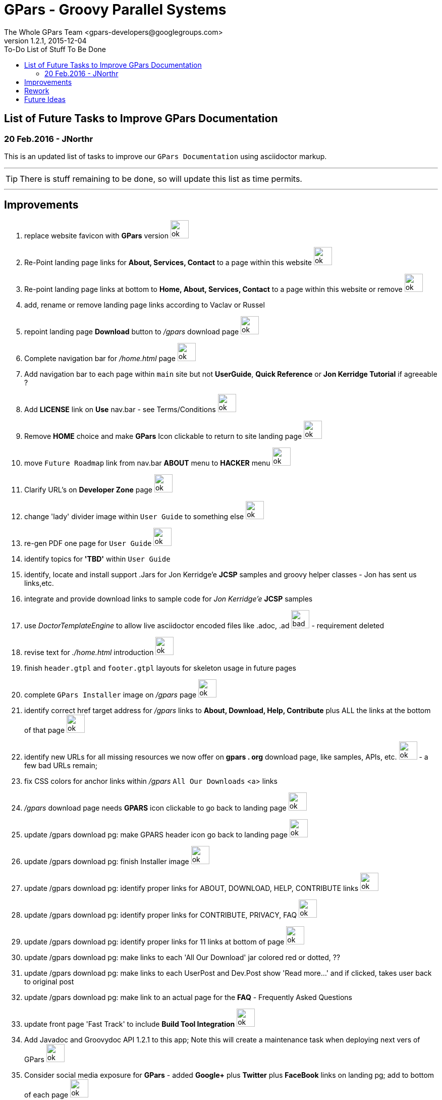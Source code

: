 = GPars - Groovy Parallel Systems
The Whole GPars Team <gpars-developers@googlegroups.com>
v1.2.1, 2015-12-04
:linkattrs:
:toc: right
:toc-title: To-Do List of Stuff To Be Done
:icons: font
:source-highlighter: coderay
:docslink: http://gpars.website/[GPars Documentation]
:description: GPars is a multi-paradigm concurrency framework offering several mutually cooperating high-level concurrency abstractions.
:imagesdir: ./images

== List of Future Tasks to Improve GPars Documentation

=== 20 Feb.2016 - JNorthr

This is an updated list of tasks to improve our `GPars Documentation` using asciidoctor markup.

''''

TIP: There is stuff remaining to be done, so will update this list as time permits.

''''

== Improvements

 . replace website favicon with *GPars* version image:../images/checkmarkgreen.png[ok,36]
 . Re-Point landing page links for *About, Services, Contact* to a page within this website  image:../images/checkmarkgreen.png[ok,36]
 . Re-point landing page links at bottom to *Home, About, Services, Contact*  to a page within this website or remove image:../images/checkmarkgreen.png[ok,36]
 . add, rename or remove landing page links according to Vaclav or Russel
 . repoint landing page *Download* button to _/gpars_ download page image:../images/checkmarkgreen.png[ok,36]
 . Complete navigation bar for _/home.html_ page image:../images/checkmarkgreen.png[ok,36]
 . Add navigation bar to each page within `main` site but not *UserGuide*, *Quick Reference* or *Jon Kerridge Tutorial* if agreeable ?
 . Add *LICENSE* link on *Use* nav.bar - see Terms/Conditions  image:../images/checkmarkgreen.png[ok,36]
 . Remove *HOME* choice and make *GPars* Icon clickable to return to site landing page image:../images/checkmarkgreen.png[ok,36]
 . move `Future Roadmap` link from nav.bar *ABOUT* menu to *HACKER* menu image:../images/checkmarkgreen.png[ok,36]
 . Clarify URL's on *Developer Zone* page image:../images/checkmarkgreen.png[ok,36]
 . change 'lady' divider image within `User Guide` to something else image:../images/checkmarkgreen.png[ok,36]
 . re-gen PDF one page for `User Guide` image:../images/checkmarkgreen.png[ok,36]
 . identify topics for *'TBD'* within `User Guide`
 . identify, locate and install support .Jars for Jon Kerridge'e *JCSP* samples and groovy helper classes - Jon has sent us links,etc.
 . integrate and provide download links to sample code for _Jon Kerridge'e_ *JCSP* samples
 . use _DoctorTemplateEngine_ to allow live asciidoctor encoded files like .adoc, .ad image:../images/redcross.png[bad,36] - requirement deleted
 . revise text for _./home.html_ introduction image:../images/checkmarkgreen.png[ok,36]
 . finish `header.gtpl` and `footer.gtpl` layouts for skeleton usage in future pages
 . complete `GPars Installer` image on _/gpars_ page image:../images/checkmarkgreen.png[ok,36]
 . identify correct href target address for _/gpars_ links to *About, Download, Help, Contribute* plus ALL the links at the bottom of that page image:../images/checkmarkgreen.png[ok,36]
 . identify new URLs for all missing resources we now offer on *gpars . org* download page, like samples, APIs, etc. image:../images/checkmarkgreen.png[ok,36] - a few bad URLs remain;
 . fix CSS colors for anchor links within _/gpars_ `All Our Downloads` <a> links
 . _/gpars_ download page needs *GPARS* icon clickable to go back to landing page image:../images/checkmarkgreen.png[ok,36]
 . update /gpars download pg: make GPARS header icon go back to landing page image:../images/checkmarkgreen.png[ok,36]
 . update /gpars download pg: finish Installer image image:../images/checkmarkgreen.png[ok,36]
 . update /gpars download pg: identify proper links for ABOUT, DOWNLOAD, HELP, CONTRIBUTE links image:../images/checkmarkgreen.png[ok,36]
 . update /gpars download pg: identify proper links for CONTRIBUTE, PRIVACY, FAQ image:../images/checkmarkgreen.png[ok,36]
 . update /gpars download pg: identify proper links for 11 links at bottom of page image:../images/checkmarkgreen.png[ok,36]
 . update /gpars download pg: make links to each 'All Our Download' jar colored red or dotted, ??
 . update /gpars download pg: make links to each UserPost and Dev.Post show 'Read more...' and if clicked, takes user back to original post 
 . update /gpars download pg: make link to an actual page for the *FAQ* - Frequently Asked Questions
 . update front page 'Fast Track' to include *Build Tool Integration* image:../images/checkmarkgreen.png[ok,36]
 . Add Javadoc and Groovydoc API 1.2.1 to this app; Note this will create a maintenance task when deploying next vers of GPars image:../images/checkmarkgreen.png[ok,36]
 . Consider social media exposure for *GPars* - added *Google+* plus *Twitter* plus *FaceBook* links on landing pg; add to bottom of each page image:../images/checkmarkgreen.png[ok,36]
 . Update Download page to show Java JVM for each *GPars* release image:../images/checkmarkgreen.png[ok,36]
  
''''
 
== Rework

 . Need to re-visit all stale URLs with the website documentation to confirm the now work, or comment out. image:../images/checkmarkgreen.png[ok,36] ++++<br />++++ - a few bad URLs need updating, see *Stale* menu
 . Delete ununsed image files 
 . Update README on how to change/edit document
 . Update *To-Do* page - [red]*In progress*
 . Change all version numbers to 1.2.1  image:../images/checkmarkgreen.png[ok,36]
 . Add click link to each post within `Latest User Posts` and `Latest Dev.Posts` to take user directly to that post. image:../images/checkmarkgreen.png[ok,36] see *Read more...* choice
 . Develop plan to offer API, sample code, zips from internal resources folder within this website with click links to download each. *In progress*
 . Add note to _/gpars_ download page that if existing groovy already installed, user might already have *GPars* and not need to download another version image:../images/checkmarkgreen.png[ok,36]
 . Review and improve _/integration_ document about using maven and gradle to grab *GPars*.
 . Add new and more recent articles and presentations to *LEARN* menu
 . add `Redis` caching feature to improve site performance -  image:../images/checkmarkgreen.png[ok,36]
 . Remove obsolete/unused images
 . Archive unused .groovy scripts in WEB-INF/groovy folder image:../images/checkmarkgreen.png[ok,36]
 
''''
 
== Future Ideas

 . Provide a `live-code` feature where users can test/run our code samples within this site.
 . Consider authoring *GPars* book for Manning press - see sample book cover
 . Promote Lanyrd *GPars* Speaking events   
